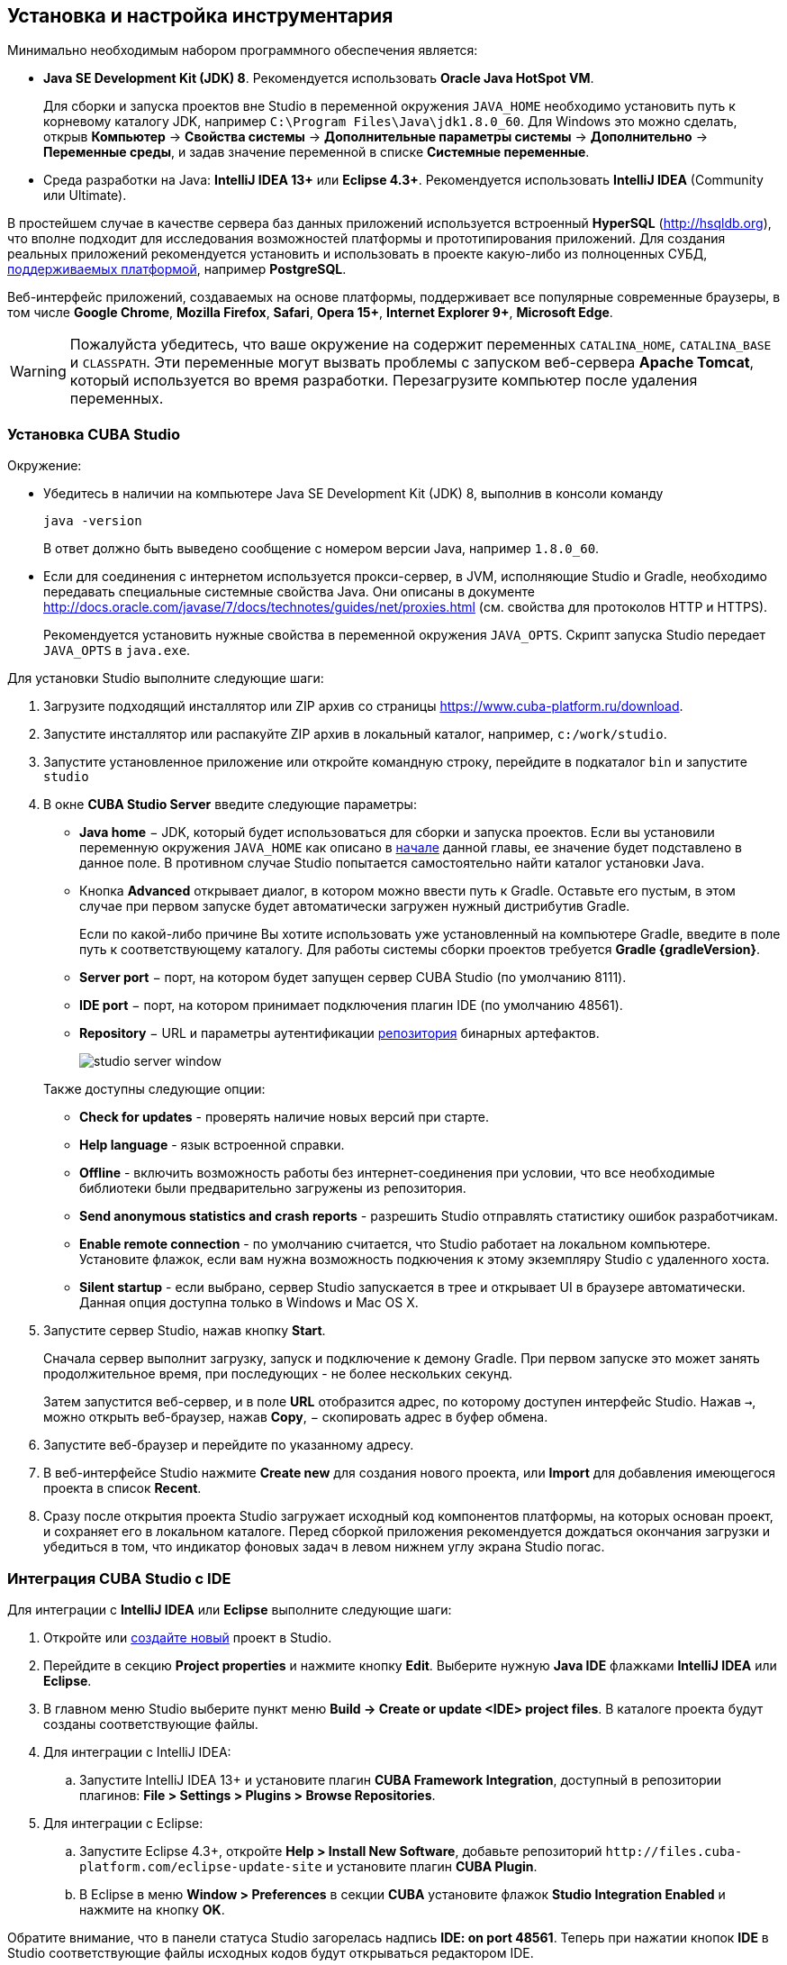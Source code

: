 [[setup]]
== Установка и настройка инструментария

Минимально необходимым набором программного обеспечения является:

* *Java SE Development Kit (JDK) 8*. Рекомендуется использовать *Oracle Java HotSpot VM*.
+
Для сборки и запуска проектов вне Studio в переменной окружения `++JAVA_HOME++` необходимо установить путь к корневому каталогу JDK, например `C:\Program Files\Java\jdk1.8.0_60`. Для Windows это можно сделать, открыв *Компьютер* → *Свойства системы* → *Дополнительные параметры системы* → *Дополнительно* → *Переменные среды*, и задав значение переменной в списке *Системные переменные*.

* Cреда разработки на Java: *IntelliJ IDEA 13+* или *Eclipse 4.3+*. Рекомендуется использовать *IntelliJ IDEA* (Community или Ultimate).

В простейшем случае в качестве сервера баз данных приложений используется встроенный *HyperSQL* (link:$$http://hsqldb.org$$[http://hsqldb.org]), что вполне подходит для исследования возможностей платформы и прототипирования приложений. Для создания реальных приложений рекомендуется установить и использовать в проекте какую-либо из полноценных СУБД, <<dbms_types,поддерживаемых платформой>>, например *PostgreSQL*.

Веб-интерфейс приложений, создаваемых на основе платформы, поддерживает все популярные современные браузеры, в том числе *Google Chrome*, *Mozilla Firefox*, *Safari*, *Opera 15+*, *Internet Explorer 9+*, *Microsoft Edge*.

[WARNING]
====
Пожалуйста убедитесь, что ваше окружение на содержит переменных `CATALINA_HOME`, `CATALINA_BASE` и `CLASSPATH`. Эти переменные могут вызвать проблемы с запуском веб-сервера *Apache Tomcat*, который используется во время разработки. Перезагрузите компьютер после удаления переменных.
====

[[cubaStudio_install]]
=== Установка CUBA Studio

Окружение:

* Убедитесь в наличии на компьютере Java SE Development Kit (JDK) 8, выполнив в консоли команду
+
`java -version`
+
В ответ должно быть выведено сообщение с номером версии Java, например `++1.8.0_60++`.

* Если для соединения с интернетом используется прокси-сервер, в JVM, исполняющие Studio и Gradle, необходимо передавать специальные системные свойства Java. Они описаны в документе http://docs.oracle.com/javase/7/docs/technotes/guides/net/proxies.html (см. свойства для протоколов HTTP и HTTPS).
+
Рекомендуется установить нужные свойства в переменной окружения `++JAVA_OPTS++`. Скрипт запуска Studio передает `++JAVA_OPTS++` в `java.exe`.

Для установки Studio выполните следующие шаги:

. Загрузите подходящий инсталлятор или ZIP архив со страницы https://www.cuba-platform.ru/download.

. Запустите инсталлятор или распакуйте ZIP архив в локальный каталог, например, `c:/work/studio`.

. Запустите установленное приложение или откройте командную строку, перейдите в подкаталог `bin` и запустите
`studio`

. В окне *CUBA Studio Server* введите следующие параметры:
* *Java home* − JDK, который будет использоваться для сборки и запуска проектов. Если вы установили переменную окружения `++JAVA_HOME++` как описано в <<setup,начале>> данной главы, ее значение будет подставлено в данное поле. В противном случае Studio попытается самостоятельно найти каталог установки Java.

* Кнопка *Advanced* открывает диалог, в котором можно ввести путь к Gradle. Оставьте его пустым, в этом случае при первом запуске будет автоматически загружен нужный дистрибутив Gradle.
+
Если по какой-либо причине Вы хотите использовать уже установленный на компьютере Gradle, введите в поле путь к соответствующему каталогу. Для работы системы сборки проектов требуется *Gradle {gradleVersion}*.

* *Server port* − порт, на котором будет запущен сервер CUBA Studio (по умолчанию 8111).

* *IDE port* − порт, на котором принимает подключения плагин IDE (по умолчанию 48561).

* *Repository* − URL и параметры аутентификации <<artifact_repository,репозитория>> бинарных артефактов. 
+
 
+
image::studio_server_window.png[align="center"]

+
Также доступны следующие опции:

* *Check for updates* - проверять наличие новых версий при старте.

* *Help language* - язык встроенной справки.

* *Offline* - включить возможность работы без интернет-соединения при условии, что все необходимые библиотеки были предварительно загружены из репозитория.

* *Send anonymous statistics and crash reports* - разрешить Studio отправлять статистику ошибок разработчикам.

* *Enable remote connection* - по умолчанию считается, что Studio работает на локальном компьютере. Установите флажок, если вам нужна возможность подкючения к этому экземпляру Studio с удаленного хоста.

* *Silent startup* - если выбрано, сервер Studio запускается в трее и открывает UI в браузере автоматически. Данная опция доступна только в Windows и Mac OS X.

. Запустите сервер Studio, нажав кнопку *Start*.
+
Сначала сервер выполнит загрузку, запуск и подключение к демону Gradle. При первом запуске это может занять продолжительное время, при последующих - не более нескольких секунд. 
+
Затем запустится веб-сервер, и в поле *URL* отобразится адрес, по которому доступен интерфейс Studio. Нажав `→`, можно открыть веб-браузер, нажав *Copy*, − скопировать адрес в буфер обмена.

. Запустите веб-браузер и перейдите по указанному адресу.

. В веб-интерфейсе Studio нажмите *Create new* для создания нового проекта, или *Import* для добавления имеющегося проекта в список *Recent*.

. Сразу после открытия проекта Studio загружает исходный код компонентов платформы, на которых основан проект, и сохраняет его в локальном каталоге. Перед сборкой приложения рекомендуется дождаться окончания загрузки и убедиться в том, что индикатор фоновых задач в левом нижнем углу экрана Studio погас.

[[ide_integration]]
=== Интеграция CUBA Studio с IDE

Для интеграции с *IntelliJ IDEA* или *Eclipse* выполните следующие шаги:

. Откройте или <<qs_create_project,создайте новый>> проект в Studio.

. Перейдите в секцию *Project properties* и нажмите кнопку *Edit*. Выберите нужную *Java IDE* флажками *IntelliJ IDEA* или *Eclipse*.

. В главном меню Studio выберите пункт меню *Build → Create or update <IDE> project files*. В каталоге проекта будут созданы соответствующие файлы.

. Для интеграции с IntelliJ IDEA:

.. Запустите IntelliJ IDEA 13+ и установите плагин *CUBA Framework Integration*, доступный в репозитории плагинов: *File > Settings > Plugins > Browse Repositories*.

. Для интеграции с Eclipse:

.. Запустите Eclipse 4.3+, откройте *Help > Install New Software*, добавьте репозиторий `++http://files.cuba-platform.com/eclipse-update-site++` и установите плагин *CUBA Plugin*.

.. В Eclipse в меню *Window > Preferences* в секции *CUBA* установите флажок *Studio Integration Enabled* и нажмите на кнопку *OK*.

Обратите внимание, что в панели статуса Studio загорелась надпись *IDE: on port 48561*. Теперь при нажатии кнопок *IDE* в Studio соответствующие файлы исходных кодов будут открываться редактором IDE.

